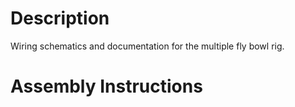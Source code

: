 * Header                                                           :noexport:

  #+MACRO: name fly_bowl_wiring
  #+MACRO: version 1.0
  #+MACRO: license Open-Source Hardware
  #+MACRO: url https://github.com/janelia-kicad/fly_bowl_wiring
  #+AUTHOR: Peter Polidoro
  #+EMAIL: peterpolidoro@gmail.com

* Description

  Wiring schematics and documentation for the multiple fly bowl rig.

* Assembly Instructions

